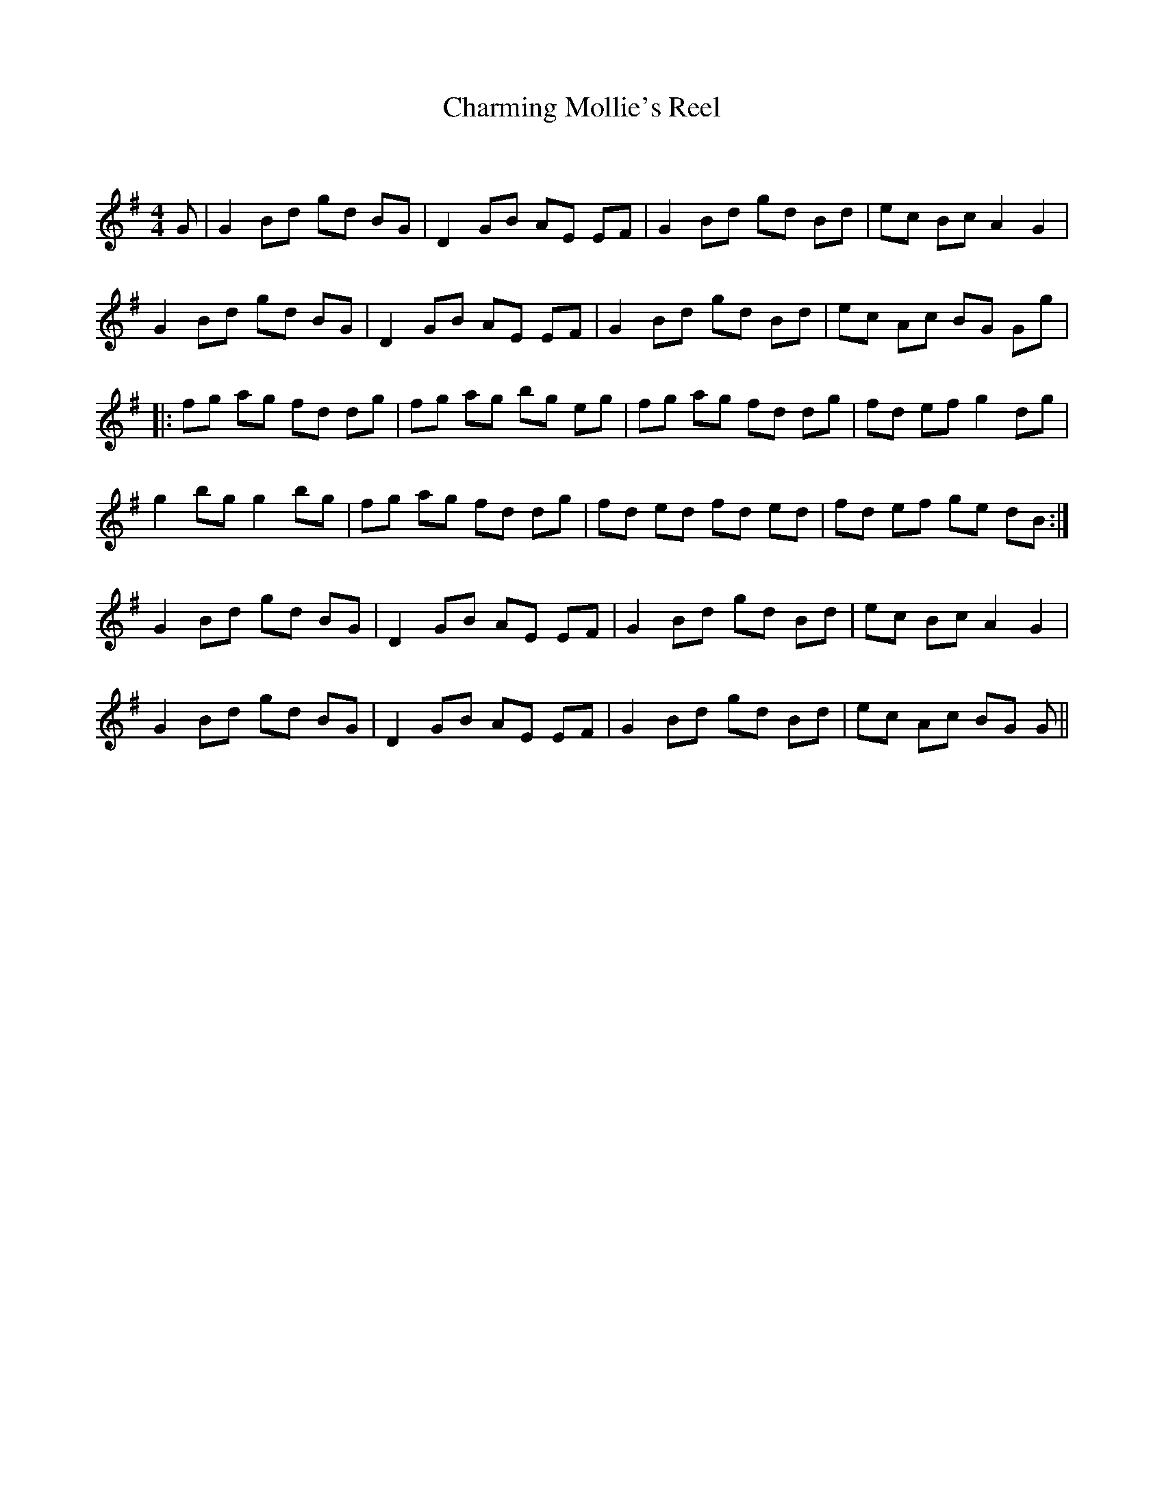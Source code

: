 X:1
T: Charming Mollie's Reel
C:
R:Reel
Q: 232
K:G
M:4/4
L:1/8
G|G2 Bd gd BG|D2 GB AE EF|G2 Bd gd Bd|ec Bc A2 G2|
G2 Bd gd BG|D2 GB AE EF|G2 Bd gd Bd|ec Ac BG Gg|
|:fg ag fd dg|fg ag bg eg|fg ag fd dg|fd ef g2 dg|
g2 bg g2 bg|fg ag fd dg|fd ed fd ed|fd ef ge dB:|
G2 Bd gd BG|D2 GB AE EF|G2 Bd gd Bd|ec Bc A2 G2|
G2 Bd gd BG|D2 GB AE EF|G2 Bd gd Bd|ec Ac BG G||
